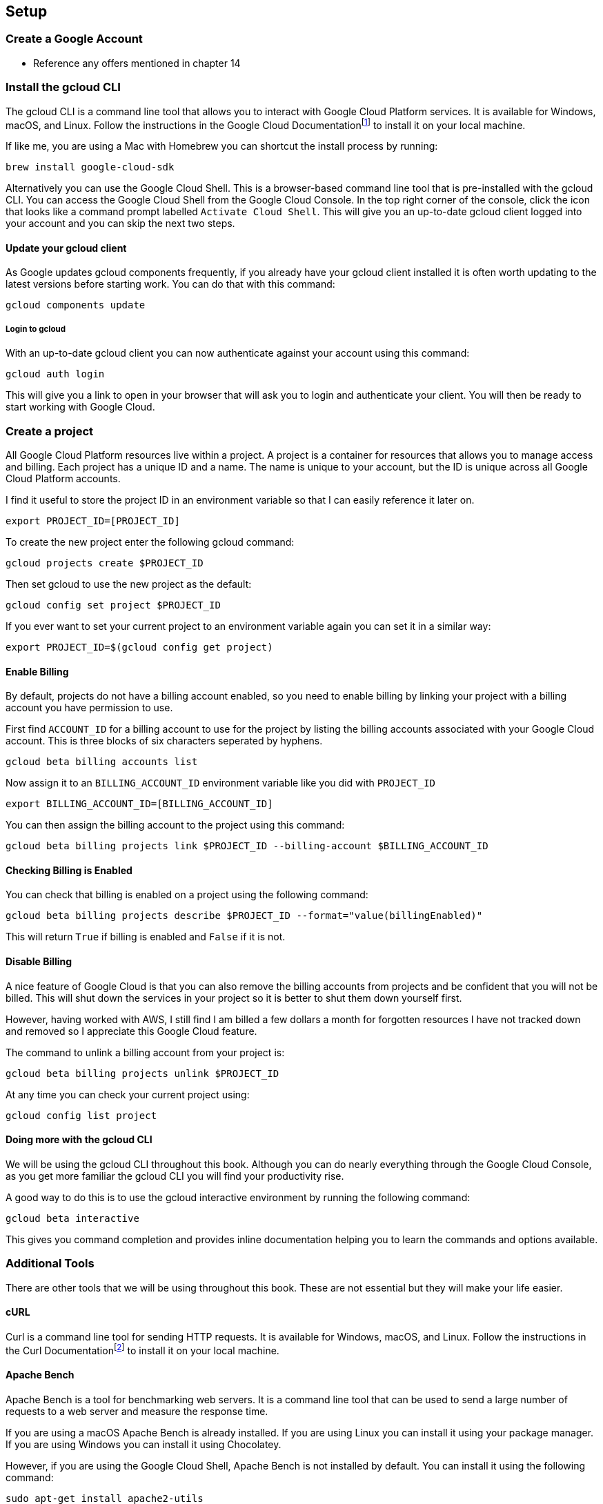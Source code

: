 [[chapter_s1]]

== Setup

=== Create a Google Account

* Reference any offers mentioned in chapter 14

=== Install the gcloud CLI

The gcloud CLI is a command line tool that allows you to interact with Google Cloud Platform services. It is available for Windows, macOS, and Linux. Follow the instructions in the Google Cloud
Documentationfootnote:[https://cloud.google.com/sdk/docs/install] to install it on your local machine.

If like me, you are using a Mac with Homebrew you can shortcut the install process by running:

```shell
brew install google-cloud-sdk
```

Alternatively you can use the Google Cloud Shell. This is a browser-based command line tool that is pre-installed with the gcloud CLI. You can access the Google Cloud Shell from the Google Cloud Console. In the top right corner of the console, click the icon that looks like a command prompt labelled `Activate Cloud Shell`. This will give you an up-to-date gcloud client logged into your account and you can skip the next two steps.

==== Update your gcloud client

As Google updates gcloud components frequently, if you already have your gcloud client installed it is often worth updating to the latest versions before starting work. You can do that with this
command:

[source,bash]
----
gcloud components update
----

===== Login to gcloud

With an up-to-date gcloud client you can now authenticate against your account using this command:

[source,bash]
----
gcloud auth login
----

This will give you a link to open in your browser that will ask you to login and authenticate your client. You will then be ready to start working with Google Cloud.

=== Create a project

All Google Cloud Platform resources live within a project. A project is a container for resources that allows you to manage access and billing. Each project has a unique ID and a name. The name is
unique to your account, but the ID is unique across all Google Cloud Platform accounts.

I find it useful to store the project ID in an environment variable so that I can easily reference it later on.

[source,bash]
----
export PROJECT_ID=[PROJECT_ID]
----

To create the new project enter the following gcloud command:

[source,bash]
----
gcloud projects create $PROJECT_ID
----

Then set gcloud to use the new project as the default:

[source,bash]
----
gcloud config set project $PROJECT_ID
----

If you ever want to set your current project to an environment variable again you can set it in a similar way:

[source,bash]
----
export PROJECT_ID=$(gcloud config get project)
----

==== Enable Billing

By default, projects do not have a billing account enabled, so you need to enable billing by linking your project with a billing account you have permission to use.

First find `ACCOUNT_ID` for a billing account to use for the project by listing the billing accounts associated with your Google Cloud account. This is three blocks of six characters seperated by
hyphens.

[source,bash]
----
gcloud beta billing accounts list
----

Now assign it to an `BILLING_ACCOUNT_ID` environment variable like you did with `PROJECT_ID`

[source,bash]
----
export BILLING_ACCOUNT_ID=[BILLING_ACCOUNT_ID]
----

You can then assign the billing account to the project using this command:

[source,bash]
----
gcloud beta billing projects link $PROJECT_ID --billing-account $BILLING_ACCOUNT_ID
----

==== Checking Billing is Enabled

You can check that billing is enabled on a project using the following command:

[source,bash]
----
gcloud beta billing projects describe $PROJECT_ID --format="value(billingEnabled)"
----

This will return `True` if billing is enabled and `False` if it is not.

==== Disable Billing

A nice feature of Google Cloud is that you can also remove the billing accounts from projects and be confident that you will not be billed. This will shut down the services in your project so it is
better to shut them down yourself first.

However, having worked with AWS, I still find
I am billed a few dollars a month for forgotten resources I have not tracked down and removed so I appreciate this Google Cloud feature.

The command to unlink a billing account from your project is:

[source,bash]
----
gcloud beta billing projects unlink $PROJECT_ID
----

At any time you can check your current project using:

[source,bash]
----
gcloud config list project
----

==== Doing more with the gcloud CLI

We will be using the gcloud CLI throughout this book. Although you can do nearly everything through the Google Cloud Console, as you get more familiar the gcloud CLI you will find your
productivity rise.

A good way to do this is to use the gcloud interactive environment by running the following command:

[source,bash]
----
gcloud beta interactive
----

This gives you command completion and provides inline documentation helping you to learn the commands and options available.

=== Additional Tools

There are other tools that we will be using throughout this book. These are not essential but they will make your life easier.

==== cURL

Curl is a command line tool for sending HTTP requests. It is available for Windows, macOS, and Linux. Follow the instructions in the Curl Documentationfootnote:[https://curl.haxx.se/download.html] to
install it
on your local machine.

==== Apache Bench

Apache Bench is a tool for benchmarking web servers. It is a command line tool that can be used to send a large number of requests to a web server and measure the response time.

If you are using a macOS Apache Bench is already installed. If you are using Linux you can install it using your package manager. If you are using Windows you can install it using Chocolatey.

However, if you are using the Google Cloud Shell, Apache Bench is not installed by default. You can install it using the following command:

[source,bash]
----
sudo apt-get install apache2-utils
----

=== Example Application

Throughout this book we will be using an example application to introduce how Google Cloud services can be used. This application is Skills Mapper.

===== Skills Mapper

Moving to a cloud native style of development is not just about the technologies and techniques it is about the skills of the people building and supporting the applications. If you are working with others, understanding, the knowledge and experience available in your team and the broader organisation can be invaluable.

When you are learning, it is also helpful to understand who else is interested in a topic, who else is learning and if there are any existing experts so you can support each other.

This is where Skills Mapper comes in. It is a web application where people can track skills (tools, technologies, and techniques) they are interested in, learning, using, and moving away from. Skills are automatically mapped to a common ontology.

For individuals, Skills Mapper provides an API that can be used to dynamically create a
"living CV" to display on a webpage or as a section of their online resume. When multiple people use skills mapper, it shows how their combination of skills differs from their peers and suggests what to learn next as well as showing trends in interest.

In an organization or community where people are using skills mapper, it can be used to find experts and construct profiles for job advertisements. It can also suggest communities of practice, learning groups, or support planning of training based on the skills people are using or wish to acquire.

Throughout the book, we will be building out this project using microservices, starting with a tool for individuals and scaling to be an application suitable for thousands of users.

=== Summary
